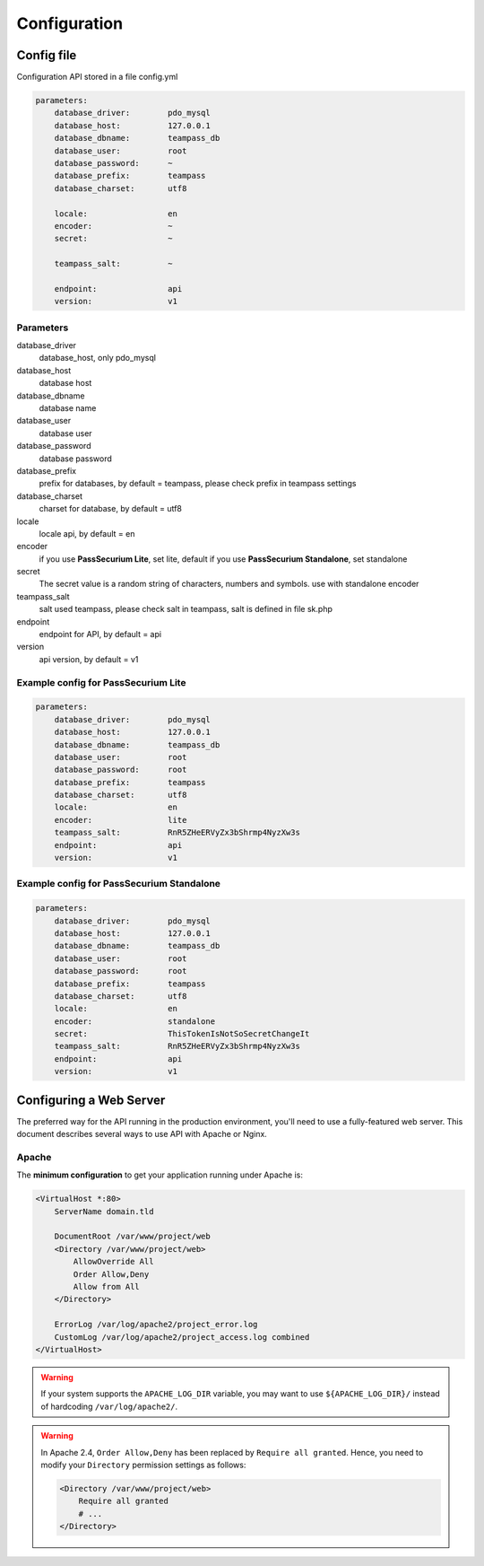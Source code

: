 .. index::
   single: Configuration

Configuration
=============

Config file
-----------

Configuration API stored in a file config.yml

.. code-block:: yaml

    parameters:
        database_driver:        pdo_mysql
        database_host:          127.0.0.1
        database_dbname:        teampass_db
        database_user:          root
        database_password:      ~
        database_prefix:        teampass
        database_charset:       utf8

        locale:                 en
        encoder:                ~
        secret:                 ~

        teampass_salt:          ~

        endpoint:               api
        version:                v1

Parameters
~~~~~~~~~~

database_driver
    database_host, only pdo_mysql
database_host
    database host
database_dbname
    database name
database_user
    database user
database_password
    database password
database_prefix
    prefix for databases, by default = teampass, please check prefix in teampass settings
database_charset
    charset for database, by default = utf8
locale
    locale api, by default = en
encoder
    if you use **PassSecurium Lite**, set lite, default
    if you use **PassSecurium Standalone**, set standalone
secret
    The secret value is a random string of characters, numbers and symbols. use with standalone encoder
teampass_salt
    salt used teampass, please check salt in teampass, salt is defined in file sk.php
endpoint
    endpoint for API, by default = api
version
    api version, by default = v1

Example config for PassSecurium Lite
~~~~~~~~~~~~~~~~~~~~~~~~~~~~~~~~~~~~

.. code-block:: yaml

    parameters:
        database_driver:        pdo_mysql
        database_host:          127.0.0.1
        database_dbname:        teampass_db
        database_user:          root
        database_password:      root
        database_prefix:        teampass
        database_charset:       utf8
        locale:                 en
        encoder:                lite
        teampass_salt:          RnR5ZHeERVyZx3bShrmp4NyzXw3s
        endpoint:               api
        version:                v1

Example config for PassSecurium Standalone
~~~~~~~~~~~~~~~~~~~~~~~~~~~~~~~~~~~~~~~~~~

.. code-block:: yaml

    parameters:
        database_driver:        pdo_mysql
        database_host:          127.0.0.1
        database_dbname:        teampass_db
        database_user:          root
        database_password:      root
        database_prefix:        teampass
        database_charset:       utf8
        locale:                 en
        encoder:                standalone
        secret:                 ThisTokenIsNotSoSecretChangeIt
        teampass_salt:          RnR5ZHeERVyZx3bShrmp4NyzXw3s
        endpoint:               api
        version:                v1

Configuring a Web Server
------------------------

The preferred way for the API running in the production environment, you'll need to use a fully-featured web server. This document describes several ways to use API with Apache or Nginx.

Apache
~~~~~~

The **minimum configuration** to get your application running under Apache is:

.. code-block:: apache

    <VirtualHost *:80>
        ServerName domain.tld

        DocumentRoot /var/www/project/web
        <Directory /var/www/project/web>
            AllowOverride All
            Order Allow,Deny
            Allow from All
        </Directory>

        ErrorLog /var/log/apache2/project_error.log
        CustomLog /var/log/apache2/project_access.log combined
    </VirtualHost>

.. warning::

    If your system supports the ``APACHE_LOG_DIR`` variable, you may want
    to use ``${APACHE_LOG_DIR}/`` instead of hardcoding ``/var/log/apache2/``.

.. warning::

    In Apache 2.4, ``Order Allow,Deny`` has been replaced by ``Require all granted``.
    Hence, you need to modify your ``Directory`` permission settings as follows:

    .. code-block:: apache

        <Directory /var/www/project/web>
            Require all granted
            # ...
        </Directory>
